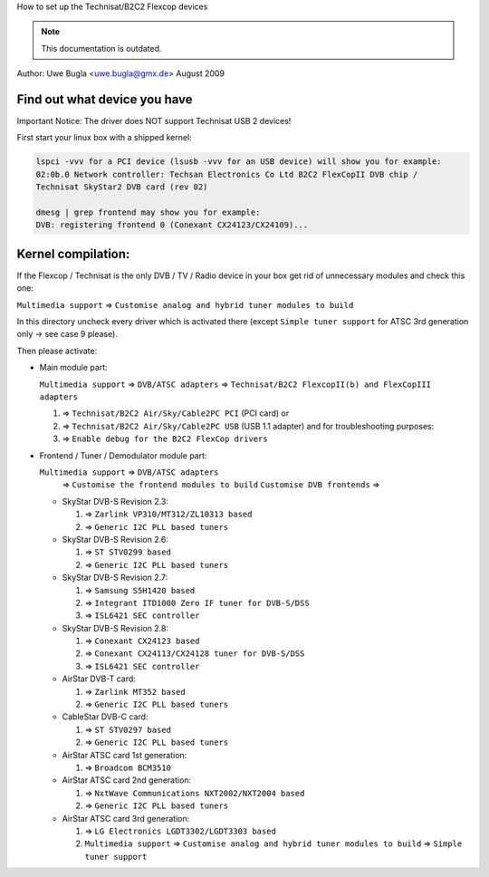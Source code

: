 How to set up the Technisat/B2C2 Flexcop devices

.. note::

   This documentation is outdated.

Author: Uwe Bugla <uwe.bugla@gmx.de> August 2009

Find out what device you have
-----------------------------

Important Notice: The driver does NOT support Technisat USB 2 devices!

First start your linux box with a shipped kernel:

.. code-block:: none

	lspci -vvv for a PCI device (lsusb -vvv for an USB device) will show you for example:
	02:0b.0 Network controller: Techsan Electronics Co Ltd B2C2 FlexCopII DVB chip /
	Technisat SkyStar2 DVB card (rev 02)

	dmesg | grep frontend may show you for example:
	DVB: registering frontend 0 (Conexant CX24123/CX24109)...

Kernel compilation:
-------------------

If the Flexcop / Technisat is the only DVB / TV / Radio device in your box
get rid of unnecessary modules and check this one:

``Multimedia support`` => ``Customise analog and hybrid tuner modules to build``

In this directory uncheck every driver which is activated there
(except ``Simple tuner support`` for ATSC 3rd generation only -> see case 9 please).

Then please activate:

- Main module part:

  ``Multimedia support`` => ``DVB/ATSC adapters`` => ``Technisat/B2C2 FlexcopII(b) and FlexCopIII adapters``

  #) => ``Technisat/B2C2 Air/Sky/Cable2PC PCI`` (PCI card) or
  #) => ``Technisat/B2C2 Air/Sky/Cable2PC USB`` (USB 1.1 adapter)
     and for troubleshooting purposes:
  #) => ``Enable debug for the B2C2 FlexCop drivers``

- Frontend / Tuner / Demodulator module part:

  ``Multimedia support`` => ``DVB/ATSC adapters``
   => ``Customise the frontend modules to build`` ``Customise DVB frontends`` =>

  - SkyStar DVB-S Revision 2.3:

    #) => ``Zarlink VP310/MT312/ZL10313 based``
    #) => ``Generic I2C PLL based tuners``

  - SkyStar DVB-S Revision 2.6:

    #) => ``ST STV0299 based``
    #) => ``Generic I2C PLL based tuners``

  - SkyStar DVB-S Revision 2.7:

    #) => ``Samsung S5H1420 based``
    #) => ``Integrant ITD1000 Zero IF tuner for DVB-S/DSS``
    #) => ``ISL6421 SEC controller``

  - SkyStar DVB-S Revision 2.8:

    #) => ``Conexant CX24123 based``
    #) => ``Conexant CX24113/CX24128 tuner for DVB-S/DSS``
    #) => ``ISL6421 SEC controller``

  - AirStar DVB-T card:

    #) => ``Zarlink MT352 based``
    #) => ``Generic I2C PLL based tuners``

  - CableStar DVB-C card:

    #) => ``ST STV0297 based``
    #) => ``Generic I2C PLL based tuners``

  - AirStar ATSC card 1st generation:

    #) => ``Broadcom BCM3510``

  - AirStar ATSC card 2nd generation:

    #) => ``NxtWave Communications NXT2002/NXT2004 based``
    #) => ``Generic I2C PLL based tuners``

  - AirStar ATSC card 3rd generation:

    #) => ``LG Electronics LGDT3302/LGDT3303 based``
    #) ``Multimedia support`` => ``Customise analog and hybrid tuner modules to build`` => ``Simple tuner support``

